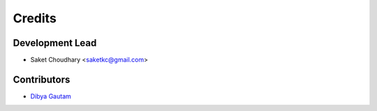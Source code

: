 =======
Credits
=======

Development Lead
----------------

* Saket Choudhary <saketkc@gmail.com>

Contributors
------------

* `Dibya Gautam <https://github.com/dibyaaaaax>`_
